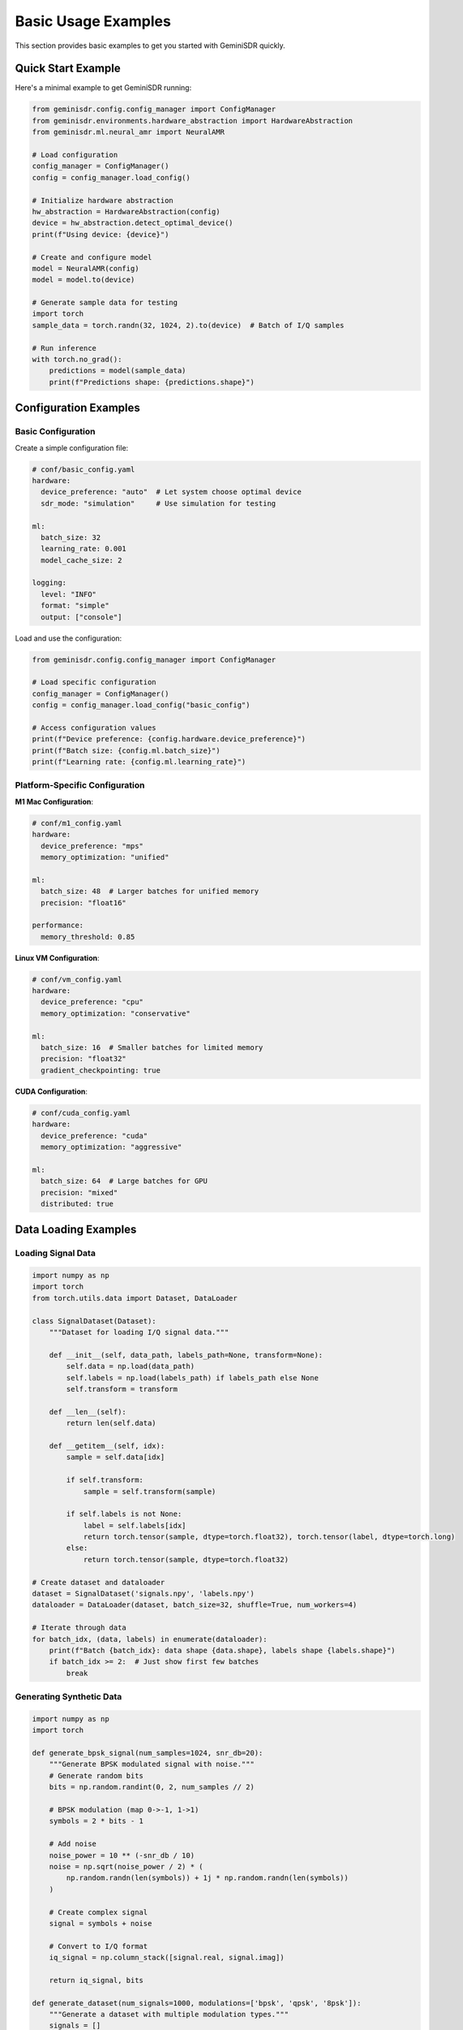 Basic Usage Examples
===================

This section provides basic examples to get you started with GeminiSDR quickly.

Quick Start Example
------------------

Here's a minimal example to get GeminiSDR running:

.. code-block:: python

   from geminisdr.config.config_manager import ConfigManager
   from geminisdr.environments.hardware_abstraction import HardwareAbstraction
   from geminisdr.ml.neural_amr import NeuralAMR
   
   # Load configuration
   config_manager = ConfigManager()
   config = config_manager.load_config()
   
   # Initialize hardware abstraction
   hw_abstraction = HardwareAbstraction(config)
   device = hw_abstraction.detect_optimal_device()
   print(f"Using device: {device}")
   
   # Create and configure model
   model = NeuralAMR(config)
   model = model.to(device)
   
   # Generate sample data for testing
   import torch
   sample_data = torch.randn(32, 1024, 2).to(device)  # Batch of I/Q samples
   
   # Run inference
   with torch.no_grad():
       predictions = model(sample_data)
       print(f"Predictions shape: {predictions.shape}")

Configuration Examples
---------------------

Basic Configuration
~~~~~~~~~~~~~~~~~~

Create a simple configuration file:

.. code-block:: yaml

   # conf/basic_config.yaml
   hardware:
     device_preference: "auto"  # Let system choose optimal device
     sdr_mode: "simulation"     # Use simulation for testing
   
   ml:
     batch_size: 32
     learning_rate: 0.001
     model_cache_size: 2
   
   logging:
     level: "INFO"
     format: "simple"
     output: ["console"]

Load and use the configuration:

.. code-block:: python

   from geminisdr.config.config_manager import ConfigManager
   
   # Load specific configuration
   config_manager = ConfigManager()
   config = config_manager.load_config("basic_config")
   
   # Access configuration values
   print(f"Device preference: {config.hardware.device_preference}")
   print(f"Batch size: {config.ml.batch_size}")
   print(f"Learning rate: {config.ml.learning_rate}")

Platform-Specific Configuration
~~~~~~~~~~~~~~~~~~~~~~~~~~~~~~

**M1 Mac Configuration**:

.. code-block:: yaml

   # conf/m1_config.yaml
   hardware:
     device_preference: "mps"
     memory_optimization: "unified"
   
   ml:
     batch_size: 48  # Larger batches for unified memory
     precision: "float16"
   
   performance:
     memory_threshold: 0.85

**Linux VM Configuration**:

.. code-block:: yaml

   # conf/vm_config.yaml
   hardware:
     device_preference: "cpu"
     memory_optimization: "conservative"
   
   ml:
     batch_size: 16  # Smaller batches for limited memory
     precision: "float32"
     gradient_checkpointing: true

**CUDA Configuration**:

.. code-block:: yaml

   # conf/cuda_config.yaml
   hardware:
     device_preference: "cuda"
     memory_optimization: "aggressive"
   
   ml:
     batch_size: 64  # Large batches for GPU
     precision: "mixed"
     distributed: true

Data Loading Examples
--------------------

Loading Signal Data
~~~~~~~~~~~~~~~~~~

.. code-block:: python

   import numpy as np
   import torch
   from torch.utils.data import Dataset, DataLoader
   
   class SignalDataset(Dataset):
       """Dataset for loading I/Q signal data."""
       
       def __init__(self, data_path, labels_path=None, transform=None):
           self.data = np.load(data_path)
           self.labels = np.load(labels_path) if labels_path else None
           self.transform = transform
       
       def __len__(self):
           return len(self.data)
       
       def __getitem__(self, idx):
           sample = self.data[idx]
           
           if self.transform:
               sample = self.transform(sample)
           
           if self.labels is not None:
               label = self.labels[idx]
               return torch.tensor(sample, dtype=torch.float32), torch.tensor(label, dtype=torch.long)
           else:
               return torch.tensor(sample, dtype=torch.float32)
   
   # Create dataset and dataloader
   dataset = SignalDataset('signals.npy', 'labels.npy')
   dataloader = DataLoader(dataset, batch_size=32, shuffle=True, num_workers=4)
   
   # Iterate through data
   for batch_idx, (data, labels) in enumerate(dataloader):
       print(f"Batch {batch_idx}: data shape {data.shape}, labels shape {labels.shape}")
       if batch_idx >= 2:  # Just show first few batches
           break

Generating Synthetic Data
~~~~~~~~~~~~~~~~~~~~~~~~

.. code-block:: python

   import numpy as np
   import torch
   
   def generate_bpsk_signal(num_samples=1024, snr_db=20):
       """Generate BPSK modulated signal with noise."""
       # Generate random bits
       bits = np.random.randint(0, 2, num_samples // 2)
       
       # BPSK modulation (map 0->-1, 1->1)
       symbols = 2 * bits - 1
       
       # Add noise
       noise_power = 10 ** (-snr_db / 10)
       noise = np.sqrt(noise_power / 2) * (
           np.random.randn(len(symbols)) + 1j * np.random.randn(len(symbols))
       )
       
       # Create complex signal
       signal = symbols + noise
       
       # Convert to I/Q format
       iq_signal = np.column_stack([signal.real, signal.imag])
       
       return iq_signal, bits
   
   def generate_dataset(num_signals=1000, modulations=['bpsk', 'qpsk', '8psk']):
       """Generate a dataset with multiple modulation types."""
       signals = []
       labels = []
       
       for i in range(num_signals):
           mod_type = np.random.choice(modulations)
           
           if mod_type == 'bpsk':
               signal, _ = generate_bpsk_signal()
               label = 0
           elif mod_type == 'qpsk':
               signal, _ = generate_qpsk_signal()
               label = 1
           elif mod_type == '8psk':
               signal, _ = generate_8psk_signal()
               label = 2
           
           signals.append(signal)
           labels.append(label)
       
       return np.array(signals), np.array(labels)
   
   # Generate and save dataset
   signals, labels = generate_dataset(1000)
   np.save('synthetic_signals.npy', signals)
   np.save('synthetic_labels.npy', labels)
   print(f"Generated dataset: {signals.shape} signals, {labels.shape} labels")

Model Usage Examples
-------------------

Neural AMR (Automatic Modulation Recognition)
~~~~~~~~~~~~~~~~~~~~~~~~~~~~~~~~~~~~~~~~~~~~

.. code-block:: python

   from geminisdr.ml.neural_amr import NeuralAMR
   from geminisdr.config.config_manager import ConfigManager
   
   # Load configuration
   config = ConfigManager().load_config()
   
   # Create model
   model = NeuralAMR(config)
   
   # Load sample data
   sample_signals = torch.randn(10, 1024, 2)  # 10 signals, 1024 samples, I/Q
   
   # Run inference
   model.eval()
   with torch.no_grad():
       predictions = model(sample_signals)
       predicted_classes = torch.argmax(predictions, dim=1)
   
   print(f"Predicted modulation classes: {predicted_classes}")
   
   # Get class probabilities
   probabilities = torch.softmax(predictions, dim=1)
   print(f"Class probabilities shape: {probabilities.shape}")

Traditional AMR
~~~~~~~~~~~~~~

.. code-block:: python

   from geminisdr.ml.traditional_amr import TraditionalAMR
   
   # Create traditional AMR classifier
   traditional_amr = TraditionalAMR(config)
   
   # Extract features from signals
   features = traditional_amr.extract_features(sample_signals)
   print(f"Extracted features shape: {features.shape}")
   
   # Classify using traditional methods
   predictions = traditional_amr.classify(features)
   print(f"Traditional AMR predictions: {predictions}")

Hardware Interface Examples
--------------------------

SDR Device Interface
~~~~~~~~~~~~~~~~~~

.. code-block:: python

   from geminisdr.core.sdr_interface import SDRInterface
   from geminisdr.environments.hardware_abstraction import HardwareAbstraction
   
   # Initialize hardware abstraction
   hw_abstraction = HardwareAbstraction(config)
   
   # Detect available SDR devices
   available_devices = hw_abstraction.detect_available_devices()
   print(f"Available SDR devices: {available_devices}")
   
   if available_devices:
       # Initialize SDR interface
       sdr = SDRInterface(config)
       
       # Configure SDR parameters
       sdr.set_sample_rate(2e6)  # 2 MHz
       sdr.set_center_frequency(100e6)  # 100 MHz
       sdr.set_gain(20)  # 20 dB
       
       # Capture samples
       samples = sdr.capture_samples(num_samples=1024)
       print(f"Captured {len(samples)} samples")
       
       # Close SDR
       sdr.close()
   else:
       print("No SDR devices found, using simulation mode")

Simulation Mode
~~~~~~~~~~~~~~

.. code-block:: python

   from geminisdr.core.signal_generator import SignalGenerator
   
   # Create signal generator for simulation
   signal_gen = SignalGenerator(config)
   
   # Generate different types of signals
   bpsk_signal = signal_gen.generate_bpsk(
       num_samples=1024,
       symbol_rate=1e6,
       carrier_freq=0,  # Baseband
       snr_db=20
   )
   
   qpsk_signal = signal_gen.generate_qpsk(
       num_samples=1024,
       symbol_rate=1e6,
       carrier_freq=0,
       snr_db=15
   )
   
   print(f"Generated BPSK signal shape: {bpsk_signal.shape}")
   print(f"Generated QPSK signal shape: {qpsk_signal.shape}")

Error Handling Examples
----------------------

Basic Error Handling
~~~~~~~~~~~~~~~~~~~

.. code-block:: python

   from geminisdr.core.error_handling import ErrorHandler, GeminiSDRError
   
   # Initialize error handler
   error_handler = ErrorHandler(config)
   
   # Use error context for automatic handling
   try:
       with error_handler.error_context("model_loading"):
           model = NeuralAMR(config)
           model.load_state_dict(torch.load("model.pth"))
   
   except GeminiSDRError as e:
       print(f"GeminiSDR error: {e}")
       print(f"Error severity: {e.severity}")
       print(f"Error context: {e.context}")
   
   except Exception as e:
       print(f"Unexpected error: {e}")

Automatic Recovery
~~~~~~~~~~~~~~~~~

.. code-block:: python

   from geminisdr.core.error_handling import retry_with_backoff, fallback_to_simulation
   
   @retry_with_backoff(max_retries=3, base_delay=1.0)
   def load_model_with_retry(model_path):
       """Load model with automatic retry on failure."""
       return torch.load(model_path)
   
   # Use fallback to simulation on hardware errors
   def capture_samples_with_fallback():
       try:
           with fallback_to_simulation():
               # Try hardware first
               sdr = SDRInterface(config)
               samples = sdr.capture_samples(1024)
               return samples, "hardware"
       except Exception:
           # Fallback to simulation
           signal_gen = SignalGenerator(config)
           samples = signal_gen.generate_bpsk(1024)
           return samples, "simulation"
   
   samples, source = capture_samples_with_fallback()
   print(f"Captured samples from: {source}")

Memory Management Examples
-------------------------

Memory Monitoring
~~~~~~~~~~~~~~~~

.. code-block:: python

   from geminisdr.core.memory_manager import MemoryManager
   
   # Initialize memory manager
   memory_manager = MemoryManager(config)
   
   # Monitor memory usage
   def monitor_memory_during_training():
       for epoch in range(10):
           # Get memory stats before training
           stats_before = memory_manager.get_memory_stats()
           
           # Simulate training
           large_tensor = torch.randn(1000, 1000, device=device)
           result = torch.mm(large_tensor, large_tensor)
           
           # Get memory stats after
           stats_after = memory_manager.get_memory_stats()
           
           print(f"Epoch {epoch}:")
           print(f"  Memory before: {stats_before.used_ram_mb:.1f} MB")
           print(f"  Memory after: {stats_after.used_ram_mb:.1f} MB")
           print(f"  Memory diff: {stats_after.used_ram_mb - stats_before.used_ram_mb:.1f} MB")
           
           # Cleanup
           del large_tensor, result
           memory_manager.cleanup_memory()
   
   monitor_memory_during_training()

Batch Size Optimization
~~~~~~~~~~~~~~~~~~~~~~

.. code-block:: python

   # Find optimal batch size for your hardware
   def find_optimal_batch_size(model, input_shape):
       memory_manager = MemoryManager(config)
       
       # Estimate model size
       model_size_mb = sum(p.numel() * p.element_size() for p in model.parameters()) / 1e6
       
       # Get optimal batch size
       optimal_batch_size = memory_manager.optimize_batch_size(
           base_batch_size=32,
           model_size_mb=model_size_mb
       )
       
       print(f"Model size: {model_size_mb:.1f} MB")
       print(f"Optimal batch size: {optimal_batch_size}")
       
       return optimal_batch_size
   
   # Use optimal batch size
   model = NeuralAMR(config)
   optimal_batch_size = find_optimal_batch_size(model, (1024, 2))
   
   # Create dataloader with optimal batch size
   dataloader = DataLoader(dataset, batch_size=optimal_batch_size, shuffle=True)

Logging Examples
---------------

Structured Logging
~~~~~~~~~~~~~~~~~

.. code-block:: python

   from geminisdr.core.logging_manager import StructuredLogger
   
   # Initialize structured logger
   logger = StructuredLogger("example_module", config.logging)
   
   # Add persistent context
   logger.add_context(
       experiment_id="exp_001",
       model_type="neural_amr",
       dataset="synthetic"
   )
   
   # Log with different levels
   logger.info("Starting training", extra={
       "epoch": 1,
       "batch_size": 32,
       "learning_rate": 0.001
   })
   
   logger.warning("Memory usage high", extra={
       "memory_usage_mb": 1500,
       "threshold_mb": 1024
   })
   
   # Log performance metrics
   logger.log_performance(
       operation="training_epoch",
       duration=45.2,
       samples_processed=1000,
       accuracy=0.95
   )

Complete Training Example
------------------------

Here's a complete example that puts everything together:

.. code-block:: python

   import torch
   import torch.nn as nn
   import torch.optim as optim
   from torch.utils.data import DataLoader
   
   from geminisdr.config.config_manager import ConfigManager
   from geminisdr.ml.neural_amr import NeuralAMR
   from geminisdr.core.memory_manager import MemoryManager
   from geminisdr.core.logging_manager import StructuredLogger
   from geminisdr.core.error_handling import ErrorHandler
   
   def complete_training_example():
       # Load configuration
       config = ConfigManager().load_config()
       
       # Initialize components
       memory_manager = MemoryManager(config)
       logger = StructuredLogger("training", config.logging)
       error_handler = ErrorHandler(config)
       
       # Add logging context
       logger.add_context(experiment="basic_example", model="neural_amr")
       
       try:
           with error_handler.error_context("training_setup"):
               # Create model
               model = NeuralAMR(config)
               device = torch.device("cuda" if torch.cuda.is_available() else "cpu")
               model = model.to(device)
               
               # Create synthetic dataset
               signals, labels = generate_dataset(1000)
               dataset = SignalDataset(signals, labels)
               
               # Optimize batch size
               optimal_batch_size = memory_manager.optimize_batch_size(
                   base_batch_size=32,
                   model_size_mb=50  # Estimated model size
               )
               
               dataloader = DataLoader(
                   dataset, 
                   batch_size=optimal_batch_size, 
                   shuffle=True
               )
               
               # Setup training
               criterion = nn.CrossEntropyLoss()
               optimizer = optim.Adam(model.parameters(), lr=config.ml.learning_rate)
               
               logger.info("Training started", extra={
                   "batch_size": optimal_batch_size,
                   "dataset_size": len(dataset),
                   "device": str(device)
               })
               
               # Training loop
               model.train()
               for epoch in range(5):  # Just 5 epochs for example
                   epoch_loss = 0.0
                   correct = 0
                   total = 0
                   
                   for batch_idx, (data, targets) in enumerate(dataloader):
                       data, targets = data.to(device), targets.to(device)
                       
                       optimizer.zero_grad()
                       outputs = model(data)
                       loss = criterion(outputs, targets)
                       loss.backward()
                       optimizer.step()
                       
                       # Statistics
                       epoch_loss += loss.item()
                       _, predicted = torch.max(outputs.data, 1)
                       total += targets.size(0)
                       correct += (predicted == targets).sum().item()
                       
                       # Memory cleanup
                       if batch_idx % 10 == 0:
                           memory_manager.cleanup_memory()
                   
                   # Log epoch results
                   accuracy = 100 * correct / total
                   avg_loss = epoch_loss / len(dataloader)
                   
                   logger.log_performance(
                       operation="training_epoch",
                       duration=0,  # Would measure actual time
                       epoch=epoch,
                       loss=avg_loss,
                       accuracy=accuracy
                   )
                   
                   print(f"Epoch {epoch+1}: Loss={avg_loss:.4f}, Accuracy={accuracy:.2f}%")
               
               logger.info("Training completed successfully")
               
       except Exception as e:
           logger.error("Training failed", extra={"error": str(e)})
           raise
   
   if __name__ == "__main__":
       complete_training_example()

Next Steps
----------

After trying these basic examples:

1. **Explore Advanced Examples**: :doc:`ml_training` for more complex training scenarios
2. **Learn About Configuration**: :doc:`../guides/configuration` for detailed configuration options
3. **Read API Documentation**: :doc:`../api/index` for complete API reference
4. **Check Troubleshooting**: :doc:`../guides/troubleshooting` if you encounter issues

For platform-specific optimizations, see:

* :doc:`../guides/installation/m1_mac` - M1 Mac specific examples
* :doc:`../guides/installation/linux_vm` - Linux VM specific examples
* :doc:`../guides/installation/cuda_cluster` - CUDA specific examples